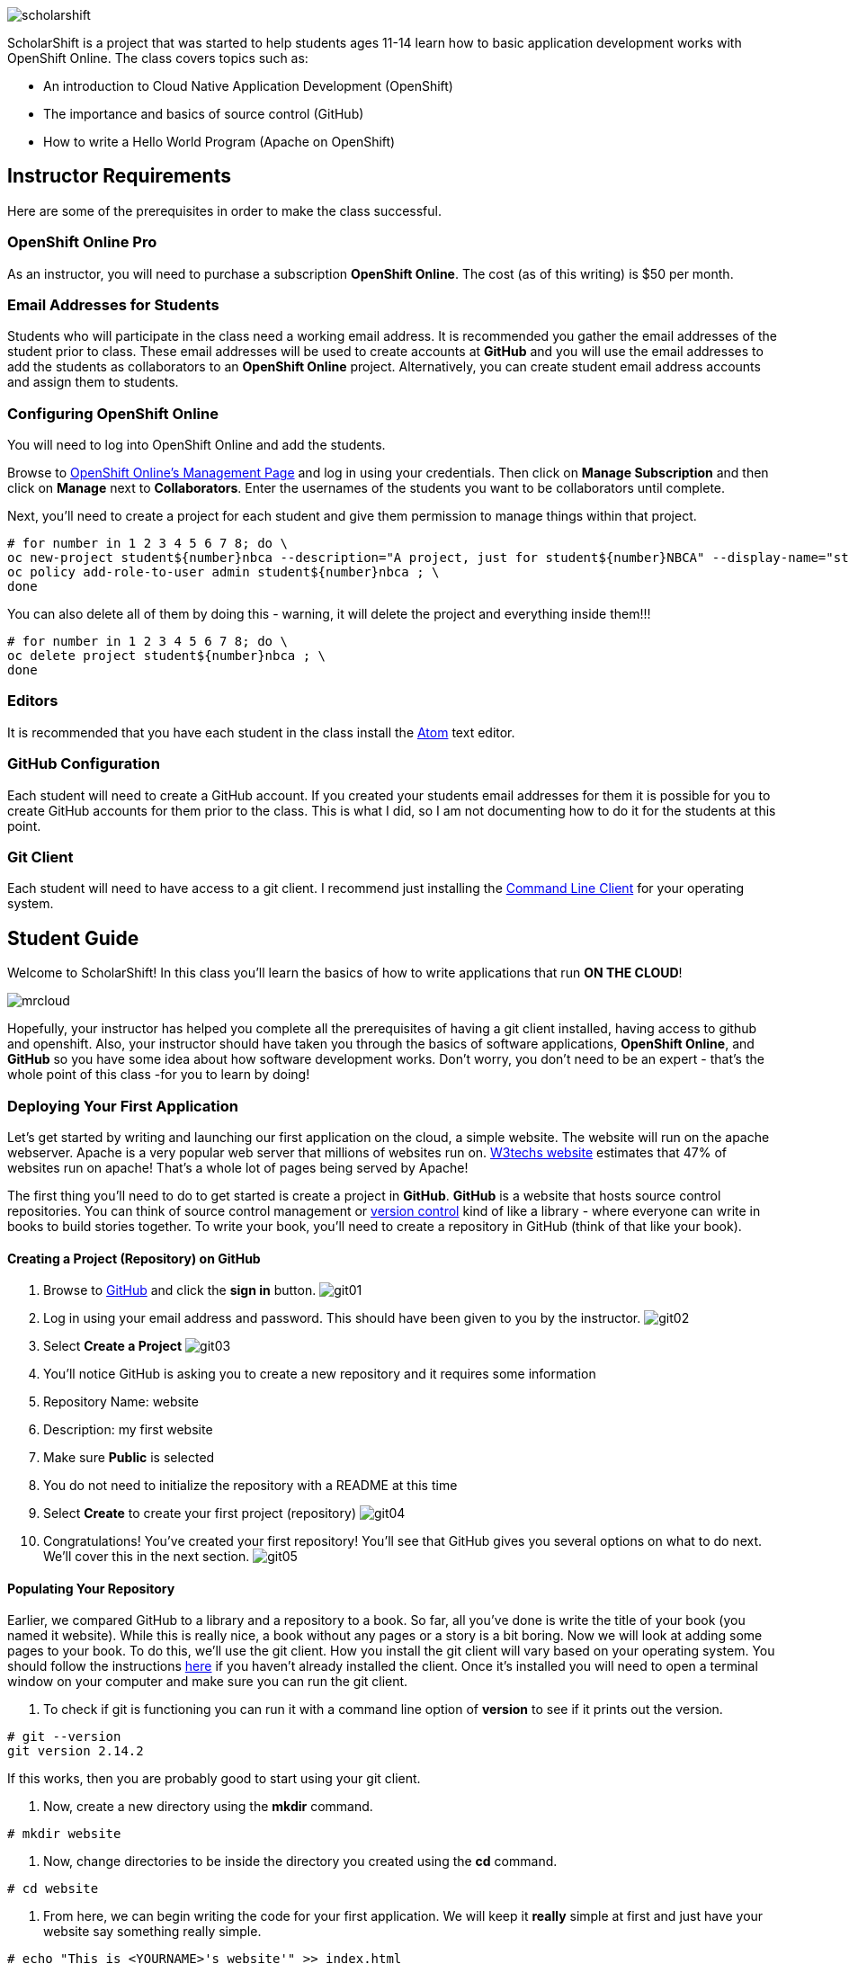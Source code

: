 ifdef::env-github[]
:imagesdir: images/guide/
endif::[]

image::scholarshift.jpg[]


ScholarShift is a project that was started to help students ages 11-14 learn
how to basic application development works with OpenShift Online. The class covers
topics such as:

* An introduction to Cloud Native Application Development (OpenShift)
* The importance and basics of source control (GitHub)
* How to write a Hello World Program (Apache on OpenShift)

== Instructor Requirements

Here are some of the prerequisites in order to make the class successful.

=== OpenShift Online Pro
As an instructor, you will need to purchase a subscription *OpenShift Online*. The cost (as of this writing) is $50 per month.

=== Email Addresses for Students
Students who will participate in the class need a working email address. It is recommended
you gather the email addresses of the student prior to class. These email addresses will be used
to create accounts at *GitHub* and you will use the email addresses to add the students
as collaborators to an *OpenShift Online* project. Alternatively, you can create student email address accounts and assign
them to students.

=== Configuring OpenShift Online
You will need to log into OpenShift Online and add the students.

Browse to link:https://manage.openshift.com/[OpenShift Online's Management Page] and log in using your credentials. Then click on *Manage Subscription* and then click on *Manage*
next to *Collaborators*. Enter the usernames of the students you want to be collaborators until complete.

Next, you'll need to create a project for each student and give them permission to manage things within that project.

....
# for number in 1 2 3 4 5 6 7 8; do \
oc new-project student${number}nbca --description="A project, just for student${number}NBCA" --display-name="student${number}NBCA" ; \
oc policy add-role-to-user admin student${number}nbca ; \
done
....

You can also delete all of them by doing this - warning, it will delete the project and everything inside them!!!
....
# for number in 1 2 3 4 5 6 7 8; do \
oc delete project student${number}nbca ; \
done
....


=== Editors
It is recommended that you have each student in the class install the link:https://atom.io/[Atom] text editor.


=== GitHub Configuration
Each student will need to create a GitHub account. If you created your students email addresses for them it is possible for you to create GitHub accounts for them prior to the class. This is what I did, so I am not documenting how to do it for the students at this point.

=== Git Client
Each student will need to have access to a git client. I recommend just installing the link:https://git-scm.com/downloads[Command Line Client] for your operating system.


== Student Guide
Welcome to ScholarShift! In this class you'll learn the basics of how to write applications that run *ON THE CLOUD*!

image:mrcloud.png[]

Hopefully, your instructor has helped you complete all the prerequisites of having a git client installed, having access to github and openshift. Also, your instructor should have taken you through the basics of software applications, *OpenShift Online*, and *GitHub* so you have some idea about how software development works. Don't worry, you don't need to be an expert - that's the whole point of this class -for you to learn by doing!


=== Deploying Your First Application

Let's get started by writing and launching our first application on the cloud, a simple website. The website will run on the apache webserver.
Apache is a very popular web server that millions of websites run on. link:https://w3techs.com/technologies/details/ws-apache/all/all[W3techs website] estimates that 47% of websites run on apache! That's a whole lot of pages being served by Apache!

The first thing you'll need to do to get started is create a project in *GitHub*. *GitHub* is a website that hosts source control repositories. You can think of source control management or link:https://en.wikipedia.org/wiki/Version_control[version control] kind of like a library - where everyone can write in books to build stories together. To write your book, you'll need to create a repository in GitHub
(think of that like your book).

==== Creating a Project (Repository) on GitHub
. Browse to link:http://www.github.com[GitHub] and click the *sign in* button.
image:git01.png[]
. Log in using your email address and password. This should have been given to you by the instructor.
image:git02.png[]
. Select *Create a Project*
image:git03.png[]
. You'll notice GitHub is asking you to create a new repository and it requires some information
.  Repository Name: website
.  Description: my first website
.  Make sure *Public* is selected
.  You do not need to initialize the repository with a README at this time
.  Select *Create* to create your first project (repository)
image:git04.png[]
. Congratulations! You've created your first repository! You'll see that GitHub gives you several options on what to do next. We'll cover this in the next section.
image:git05.png[]

==== Populating Your Repository
Earlier, we compared GitHub to a library and a repository to a book. So far, all you've done is write the title of your book (you named it website). While this is really nice, a book without any pages or a story is a bit boring. Now we will look at adding some pages to your book. To do this, we'll use the git client. How you install the git client will vary based on your operating system. You should follow the instructions link:https://git-scm.com/downloads[here] if you haven't already installed the client. Once it's installed you will need to open a terminal window on your computer and make sure you can run the git client.

. To check if git is functioning you can run it with a command line option of *version* to see if it prints out the version.
....
# git --version
git version 2.14.2
....
If this works, then you are probably good to start using your git client.

. Now, create a new directory using the *mkdir* command.
....
# mkdir website
....

. Now, change directories to be inside the directory you created using the *cd* command.
....
# cd website
....

. From here, we can begin writing the code for your first application. We will keep it *really* simple at first and just have your website say something really simple.

....
# echo "This is <YOURNAME>'s website'" >> index.html
....
By using the *echo* command and redirecting *>>* the output to a file, the file *index.html* will now contain the text "This is <YOURNAME>'s webiste"
Of course, you should substitute *your name* where it says <YOURNAME>.

. Now that we have a file on our local machine, we need to upload it to GitHub. You can think of that like taking the book you've been writing, making a copy, and sending it to the library. The first step is to initialize the directory you are working in to be a git repository.
....
# git init
....

. Next we need to tell git that we want to add the index.html file to our local project (on your computer).
....
# git add index.html
....

. With git (our source control), when you want a change to be logged it's called "committing". You can use the command *git commit* to commit your code.
....
# git commit -m "first commit"
....

. Next you need to tell git on your local computer where it should send the changes you've been making. We will add the project you created on GitHub as that location using the *git remote add* command. Be sure to change the text "<CHANGEME>" in the example below to your student number.
....
# git remote add origin https://github.com/student<CHANGEME>NBCA/website.git
....

. Finally, you will push the changes you've made to your local git repository to the remote git repository hosted by GitHub using the *git push* command.
....
# git push -u origin master
....

==== Running an Application from your Code
All that code writing and source control is fun, but what's the point if you don't run your application. Going back to our book and library analogy - you have created a book (repository), brought it home with you and written some pages (code), and returned it to the library. Now, you want to publish it so that everyone can enjoy it. Well, in order to do that, you'll need a publishing company to take your copy and run it. You can think of OpenShift as the publishing company, bookstore, and every library in the world all wrapped into one. So, let's get started getting your "book" out to the world.

image:firstapp01.png[]
First, you'll need to log into the OpenShift Online console. Browse to the link:https://manage.openshift.com/[OpenShift Management Console]

image:firstapp02.png[]
Then enter your username and password that the instructor provided to you.

image:firstapp03.png[]
You should have landed at the *Active Subscriptions* screen. From here, click *Open Web Console*.

image:firstapp04.png[]
You should now see the OpenShift Service Catalog. This catalog can be used to launch various applications on OpenShift. For our first application, you'll select *Apache HTTP Server (httpd)*.

image:firstapp05.png[]
The information page for launching Apache is displayed. You can read the information about it and then click next.

image:firstapp06.png[]
The next screen is the configuration page. Set the following values substituting your student number for <CHANGEME>:
. Project Name = website-project<CHANGEME>
. Project Display Name = my website
. Project Description = learning to launch my first application
. Version = 2.4
. Application Name = website-application
. Git Repository = https://github.com/student<CHANGEME>NBCA/website.git

Now you can click *next* and OpenShift will begin deploying your first application, a website running on Apache!

image:boom.png[]

==== Customizing Your Website

image:creative.png[]

So, you built your first website. Great, but it's a little boring isn't it? I mean, just some simple text telling people that it's your website isn't so exciting. Let's take some time to customize it a bit. Webpages are often written in Hyper-Text Markup Language or HTML, for short.

HTML is fairly simple to write. Let's start by editing the index.html file and changing it to be written in HTML.

First, open your favorite text editor. In this class we use link:https://atom.io/[Atom]. It's free and you can install it from their website.

image:customize01.png[]
In Atom, you'll need to browse to your project folder by clicking *File* and then *Open Folder*.

image:customize02.png[]
Then browse to the folder that you created called *website* earlier and open it.

image:customize03.png[]
You should then be able to click on *index.html* on the left hand pane of the Atom text editor and see the text you entered in the previous lab you completed. This is exactly what we want to change!

image:customize04.png[]
One of the nice things with the Atom text editor is that it allows you to preview your HTML markup. This is really handy because as you write your HTML you can see what it will look like before going through all the trouble of checking it into GitHub and deploying it on OpenShift. When developing software, the faster you can get feedback the more efficient you will be!

To enable preview click on *Packages* then *Markdown Preview* and *Toggle Preview*. This will open a new pane to the right that shows a live preview of what you write.

Let's test it out and make a simple change. The HTML for having a horizontal line show up on your page *<HR>* (it stands for Horizontal Rule in case you were curious). Type the following into your index.html in the Atom text editor and see if your preview shows you a line.

....
<HTML>
This is my new and improved website, now with infinitely more horizontal line!
<HR>
</HTML>
....

image:customize05.png[]
Now, your preview should look something like this.

OK, now this is where you get to have fun. For the remainder of the time your instructor has given you for this section of the course
you can further customize your site. You can use the link:http://htmldog.com/guides/html/beginner/[htmldog] site to learn more about
HTML and get ideas for what to build.

Remember, once you are done make sure you commit your changes to github, push them, and then start a new build in OpenShift so that your
live website is updated. The *preview* in the Atom editor is nice, but only you can see it, and you want to share your beautiful work
of art for the world to see!

Here is how you commit your changes again.
....
# git commit -m "I made new changes and want to commit them" .
....

Here is how you push your changes again.
....
# git push
....

And here is how you trigger a build in OpenShift's console. On the left hand menu select *builds* and *builds*. You will see a screen that
has a highlight number on it (for example, #1). Click the number and then click on *actions* and *rebuild*.

What this does is it tells OpenShift to rebuild the image using your latest source code. This will also trigger a redeployment of that latest
image, resulting in your site being updated.





=== Getting More Complicated: Deploying a Game

image:pacman01.jpeg[]

Ok, so you've customized your website and learned a little HTML. Good for you! I bet you are tired now ... how about we relax a little?
You know what I always find relaxing is a game of Pac Man. Too bad we don't have our Nintendo GameBoy at school, right?

image:pacman02.png[]

Well, how about if we deploy PacMan for ourselves?!

The good news, you won't have to write the PacMan application yourself. That's already been done for you. You can find the source code for PacMan link:https://github.com/jameslabocki/pacman.git[here].

This PacMan application is an example of a 2-tier application. The application itself is written in a programming language called
javascript. Javascript can be run on a client device, such as in an internet browser (Firefox, Chrome, Safari). However, javascript can
also run on what is called server-side. In this case, our "server-side" will be Openshift. We will run our javascript code on an application
server called link:https://en.wikipedia.org/wiki/Node.js[Node.js] - it's one of the most popular run-times for server-side javascript.

But where do we store the data for our Pac Man application? After all, if we can't save our high scores the game isn't nearly as fun!
For storing our data, we will use link:https://en.wikipedia.org/wiki/MongoDB[MongoDB] - a popular Document oriented database.

We will need to deploy a NodeJS application and a MongoDB application at the same time. Let's get started on how we do this with OpenShift.

Before you begin, you'll need to download the OpenShift Command Line tools and install them on your system.

image:cli01.png[]

Go to the link:https://console.pro-us-east-1.openshift.com/console/command-line[Command-line] section of the OpenShift console by clicking
on the question mark in the top right corner and selecting *Command Line Tools*.

image:cli02.png[]

Then, follow the instructions for downloading and installing the tools for your operating system of choice.

Great! Now, you have installed the tools and we can get started deploying our Pac Man application.

Now, you'll need to deploy pacman.

image:pacman03.png[]

Within the OpenShift web console you've been using go to the *catalog* and select the Node.js+MongoDB catalog item.

image:pacman04.png[]

Click *next* on the screen that comes up and then on the *configuration* screen enter the following values in.

. Project Name = "pacman"
. Git Repository URL = https://github.com/jameslabocki/pacman.git
. MongoDB Username = "admin"
. MongoDB Password = "secret"
. Database Name = "pacman"

The click *create* to and go back to the overview page.

image:pacman05.png[]

You should see that a build is pending and then the build log should start updating. What is happening is that OpenShift is taking the source code for Pac Man and building an image of that application with the NodeJS runtime. You also see that a MongoDB application was deployed. OpenShift will connect these two applications together using the information you provided, the database name, username, and password. It will take a minute or two for this to complete.

After some time, you might have noticed that Pac Man still isn't running and your deployment named *nodejs-mongo-persistent* continues to re-deploy over and over again. Something must be wrong, let's look!

image:pacman06.png[]

Click on *View Events* and look at what is happening. So, what is happening?

You should see that readiness and liveness checks are failing. These are checks that OpenShift does to make sure your application is working properly. Unfortunately, they must be checking too quickly or checking the wrong path and Pac Man is taking longer to start or doesn't have that path. When it doesn't respond fast enough or at all, OpenShift is restarting the deployment.

Fortunately we can change the deployment configuration to get rid of the problem.

You'll need to do the following to edit the checks.

image:pacman07.png[]

First, edit the deployment controller by selecting *Applications* and *Deployments* in the OpenShift Console.

image:pacman08.png[]

Then select *configuration*. When you are in the configuraiton screen select *Actions* and then *Edit Health Checks*.

image:pacman09.png[]

Now, let's modify the path, initial delay, and timeout for both the liveness and readiness check. Set them to the following:

. Readiness Probe Path = "/"
. Readiness Probe Initial Delay = "90"
. Readiness Probe Timeout = "10"
. Liveness Probe Path = "/"
. Liveness Probe Initial Delay = "90"
. Liveness Probe Timeout = "10"

Then click *save*. You should see a new deployment begin.

image:pacman10.png[]

Now, you should be able to go back to the overview page, and click on the *external route* to see if Pac Man is indeed running!

Congratulations! If you made it this far, enjoy a game of Pac Man!
